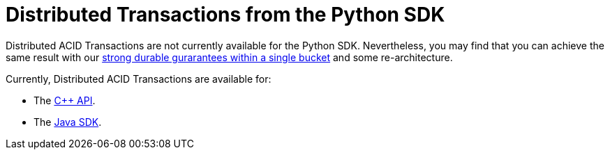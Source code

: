 = Distributed Transactions from the Python SDK
:navtitle: ACID Transactions
:page-topic-type: howto

// [abstract]
// The C++ Transactions built upon the C SDK.


Distributed ACID Transactions are not currently available for the Python SDK.
Nevertheless, you may find that you can achieve the same result with our xref:concept-docs:durability-replication-failure-considerations.adoc#durable-writes[strong durable gurarantees within a single bucket] and some re-architecture.


Currently, Distributed ACID Transactions are available for:

* The xref:1.0@cxx-txns::distributed-acid-transactions-from-the-sdk.adoc[C++ API].
* The xref:3.0@java-sdk:howtos:distributed-acid-transactions-from-the-sdk.adoc[Java SDK].

